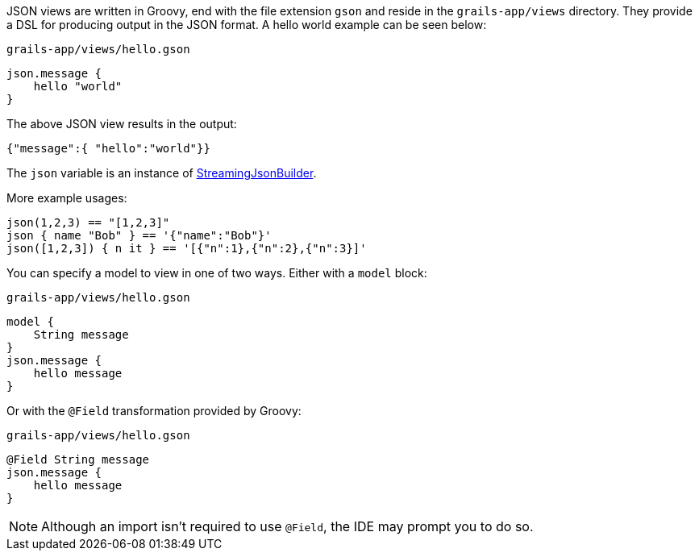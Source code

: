 JSON views are written in Groovy, end with the file extension `gson` and reside in the `grails-app/views` directory. They provide a DSL for producing output in the JSON format. A hello world example can be seen below:

[source,groovy]
.`grails-app/views/hello.gson`
json.message {
    hello "world"
}

The above JSON view results in the output:

[source,javascript]
{"message":{ "hello":"world"}}

The `json` variable is an instance of http://docs.groovy-lang.org/latest/html/api/groovy/json/StreamingJsonBuilder.html[StreamingJsonBuilder].

More example usages:

[source,groovy]
json(1,2,3) == "[1,2,3]"
json { name "Bob" } == '{"name":"Bob"}'
json([1,2,3]) { n it } == '[{"n":1},{"n":2},{"n":3}]'


You can specify a model to view in one of two ways. Either with a `model` block:

[source,groovy]
.`grails-app/views/hello.gson`
model {
    String message
}
json.message {
    hello message
}

Or with the `@Field` transformation provided by Groovy:

[source,groovy]
.`grails-app/views/hello.gson`
@Field String message
json.message {
    hello message
}

NOTE: Although an import isn't required to use `@Field`, the IDE may prompt you to do so.